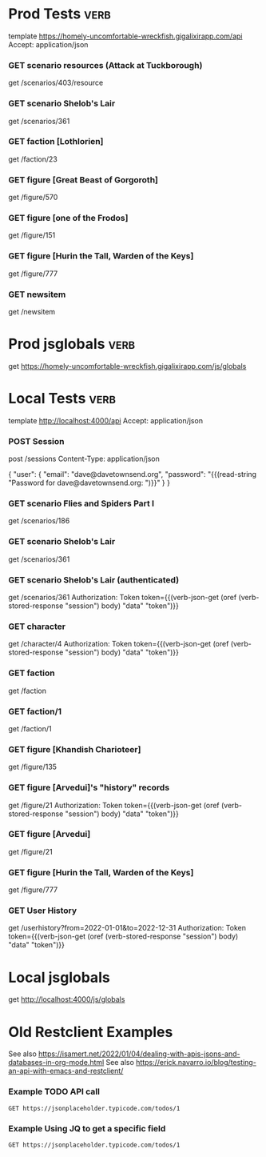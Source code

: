 # -*- auto-fill-function: nil; line-spacing: 0.15; org-odd-levels-only: t; -*-
#+STARTUP: hidestars top-level
#
# Reminders:
#   Headers must have :verb: tag, either on themselves or a parent; C-c C-c on header to create
#   C-c C-r C-r : run request at point
#   C-c C-r C-k : kill all response buffers

* Prod Tests                                                           :verb:
template https://homely-uncomfortable-wreckfish.gigalixirapp.com/api
Accept: application/json

*** GET scenario resources (Attack at Tuckborough)
get /scenarios/403/resource

*** GET scenario Shelob's Lair
get /scenarios/361

*** GET faction [Lothlorien]
get /faction/23

*** GET figure [Great Beast of Gorgoroth]
get /figure/570

*** GET figure [one of the Frodos]
get /figure/151

*** GET figure [Hurin the Tall, Warden of the Keys]
get /figure/777

*** GET newsitem
get /newsitem

* Prod jsglobals                                                       :verb:
get https://homely-uncomfortable-wreckfish.gigalixirapp.com/js/globals
* Local Tests                                                          :verb:
template http://localhost:4000/api
Accept: application/json
*** POST Session
:properties:
:Verb-Store: session
:end:

post /sessions
Content-Type: application/json

{
  "user": {
    "email": "dave@davetownsend.org",
    "password": "{{(read-string "Password for dave@davetownsend.org: ")}}"
  }
}

*** GET scenario Flies and Spiders Part I
get /scenarios/186

*** GET scenario Shelob's Lair
get /scenarios/361

*** GET scenario Shelob's Lair (authenticated)
# Must run [[POST Session]] first
get /scenarios/361
Authorization: Token token={{(verb-json-get (oref (verb-stored-response "session") body) "data" "token")}}

*** GET character
get /character/4
Authorization: Token token={{(verb-json-get (oref (verb-stored-response "session") body) "data" "token")}}

*** GET faction
get /faction

*** GET faction/1
get /faction/1

*** GET figure [Khandish Charioteer]
get /figure/135

*** GET figure [Arvedui]'s "history" records
get /figure/21
Authorization: Token token={{(verb-json-get (oref (verb-stored-response "session") body) "data" "token")}}

*** GET figure [Arvedui]
get /figure/21

*** GET figure [Hurin the Tall, Warden of the Keys]
get /figure/777

*** GET User History
get /userhistory?from=2022-01-01&to=2022-12-31
Authorization: Token token={{(verb-json-get (oref (verb-stored-response "session") body) "data" "token")}}

* Local jsglobals
get http://localhost:4000/js/globals
* Old Restclient Examples

See also https://isamert.net/2022/01/04/dealing-with-apis-jsons-and-databases-in-org-mode.html
See also https://erick.navarro.io/blog/testing-an-api-with-emacs-and-restclient/

*** Example TODO API call
#+BEGIN_SRC http :pretty :wrap src json
GET https://jsonplaceholder.typicode.com/todos/1
#+END_SRC

#+RESULTS:
#+begin_src json
{
  "userId": 1,
  "id": 1,
  "title": "delectus aut autem",
  "completed": false
}
#+end_src

*** Example Using JQ to get a specific field
#+BEGIN_SRC http :pretty :wrap src json :select .title
GET https://jsonplaceholder.typicode.com/todos/1
#+END_SRC

#+RESULTS:
#+begin_src json
delectus aut autem
#+end_src
